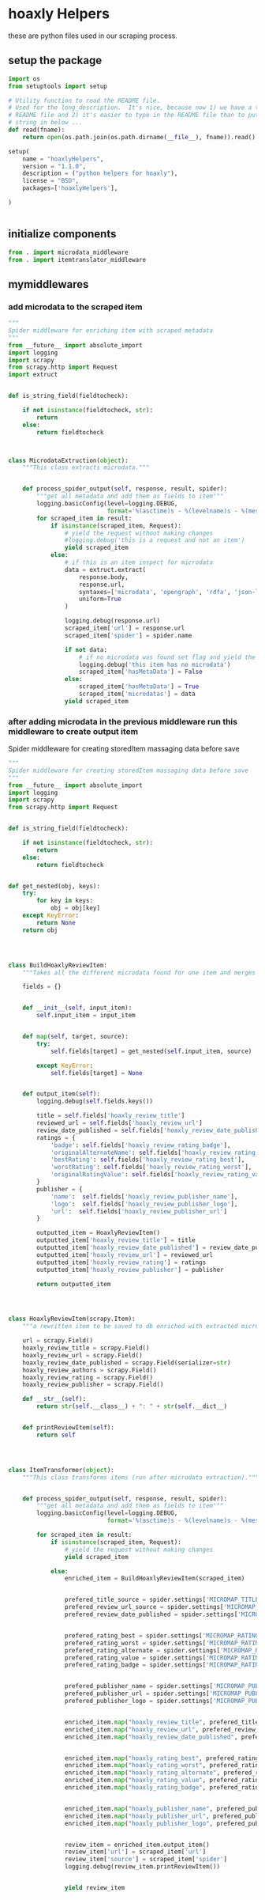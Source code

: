 
* hoaxly Helpers

these are python files used in our scraping process.

** setup the package
#+BEGIN_SRC python :tangle setup.py
import os
from setuptools import setup

# Utility function to read the README file.
# Used for the long_description.  It's nice, because now 1) we have a top level
# README file and 2) it's easier to type in the README file than to put a raw
# string in below ...
def read(fname):
    return open(os.path.join(os.path.dirname(__file__), fname)).read()

setup(
    name = "hoaxlyHelpers",
    version = "1.1.0",
    description = ("python helpers for hoaxly"),
    license = "BSD",
    packages=['hoaxlyHelpers'],

)


#+END_SRC
** initialize components
#+BEGIN_SRC python :tangle hoaxlyHelpers/__init__.py :mkdirp t
from . import microdata_middleware
from . import itemtranslator_middleware
#+END_SRC
** mymiddlewares
*** add microdata to the scraped item
 #+BEGIN_SRC python :tangle hoaxlyHelpers/microdata_middleware.py :mkdirp t
"""
Spider middleware for enriching item with scraped metadata
"""
from __future__ import absolute_import
import logging
import scrapy
from scrapy.http import Request
import extruct


def is_string_field(fieldtocheck):

    if not isinstance(fieldtocheck, str):
        return
    else:
        return fieldtocheck



class MicrodataExtruction(object):
    """This class extracts microdata."""


    def process_spider_output(self, response, result, spider):
        """get all metadata and add them as fields to item"""
        logging.basicConfig(level=logging.DEBUG,
                            format='%(asctime)s - %(levelname)s - %(message)s')
        for scraped_item in result:
            if isinstance(scraped_item, Request):
                # yield the request without making changes
                #logging.debug('this is a request and not an item')
                yield scraped_item
            else:
                # if this is an item inspect for microdata
                data = extruct.extract(
                    response.body,
                    response.url,
                    syntaxes=['microdata', 'opengraph', 'rdfa', 'json-ld'],
                    uniform=True
                )

                logging.debug(response.url)
                scraped_item['url'] = response.url
                scraped_item['spider'] = spider.name

                if not data:
                    # if no microdata was found set flag and yield the item
                    logging.debug('this item has no microdata')
                    scraped_item['hasMetaData'] = False
                else:
                    scraped_item['hasMetaData'] = True
                    scraped_item['microdatas'] = data
                yield scraped_item
 #+END_SRC
*** after adding microdata in the previous middleware run this middleware to create output item
Spider middleware for creating storedItem massaging data before save
 #+BEGIN_SRC python :tangle hoaxlyHelpers/itemtranslator_middleware.py :mkdirp t :comments org
"""
Spider middleware for creating storedItem massaging data before save
"""
from __future__ import absolute_import
import logging
import scrapy
from scrapy.http import Request


def is_string_field(fieldtocheck):

    if not isinstance(fieldtocheck, str):
        return
    else:
        return fieldtocheck


def get_nested(obj, keys):
    try:
        for key in keys:
            obj = obj[key]
    except KeyError:
        return None
    return obj




class BuildHoaxlyReviewItem:
    """Takes all the different microdata found for one item and merges the info into a new object representing the hxl item."""

    fields = {}


    def __init__(self, input_item):
        self.input_item = input_item


    def map(self, target, source):
        try:
            self.fields[target] = get_nested(self.input_item, source)

        except KeyError:
            self.fields[target] = None


    def output_item(self):
        logging.debug(self.fields.keys())

        title = self.fields['hoaxly_review_title']
        reviewed_url = self.fields['hoaxly_review_url']
        review_date_published = self.fields['hoaxly_review_date_published']
        ratings = {
            'badge': self.fields['hoaxly_review_rating_badge'],
            'originalAlternateName': self.fields['hoaxly_review_rating_alternate'],
            'bestRating': self.fields['hoaxly_review_rating_best'],
            'worstRating': self.fields['hoaxly_review_rating_worst'],
            'originalRatingValue': self.fields['hoaxly_review_rating_value']
        }
        publisher = {
            'name':  self.fields['hoaxly_review_publisher_name'],
            'logo':  self.fields['hoaxly_review_publisher_logo'],
            'url':  self.fields['hoaxly_review_publisher_url']
        }

        outputted_item = HoaxlyReviewItem()
        outputted_item['hoaxly_review_title'] = title
        outputted_item['hoaxly_review_date_published'] = review_date_published
        outputted_item['hoaxly_review_url'] = reviewed_url
        outputted_item['hoaxly_review_rating'] = ratings
        outputted_item['hoaxly_review_publisher'] = publisher

        return outputted_item




class HoaxlyReviewItem(scrapy.Item):
    """a rewritten item to be saved to db enriched with extracted microdata."""

    url = scrapy.Field()
    hoaxly_review_title = scrapy.Field()
    hoaxly_review_url = scrapy.Field()
    hoaxly_review_date_published = scrapy.Field(serializer=str)
    hoaxly_review_authors = scrapy.Field()
    hoaxly_review_rating = scrapy.Field()
    hoaxly_review_publisher = scrapy.Field()

    def __str__(self):
        return str(self.__class__) + ": " + str(self.__dict__)


    def printReviewItem(self):
        return self




class ItemTransformer(object):
    """This class transforms items (run after microdata extraction)."""


    def process_spider_output(self, response, result, spider):
        """get all metadata and add them as fields to item"""
        logging.basicConfig(level=logging.DEBUG,
                            format='%(asctime)s - %(levelname)s - %(message)s')

        for scraped_item in result:
            if isinstance(scraped_item, Request):
                # yield the request without making changes
                yield scraped_item

            else:
                enriched_item = BuildHoaxlyReviewItem(scraped_item)


                prefered_title_source = spider.settings['MICROMAP_TITLE_SOURCE']
                prefered_review_url_source = spider.settings['MICROMAP_REVIEWED_URL_SOURCE']
                prefered_review_date_published = spider.settings['MICROMAP_REVIEW_DATE_PUBLISHED']


                prefered_rating_best = spider.settings['MICROMAP_RATING_BEST']
                prefered_rating_worst = spider.settings['MICROMAP_RATING_WORST']
                prefered_rating_alternate = spider.settings['MICROMAP_RATING_ALTERNATE']
                prefered_rating_value = spider.settings['MICROMAP_RATING_VALUE']
                prefered_rating_badge = spider.settings['MICROMAP_RATING_BADGE']


                prefered_publisher_name = spider.settings['MICROMAP_PUBLISHER_NAME']
                prefered_publisher_url = spider.settings['MICROMAP_PUBLISHER_URL']
                prefered_publisher_logo = spider.settings['MICROMAP_PUBLISHER_LOGO']


                enriched_item.map("hoaxly_review_title", prefered_title_source)
                enriched_item.map("hoaxly_review_url", prefered_review_url_source)
                enriched_item.map("hoaxly_review_date_published", prefered_review_date_published)


                enriched_item.map("hoaxly_rating_best", prefered_rating_best)
                enriched_item.map("hoaxly_rating_worst", prefered_rating_worst)
                enriched_item.map("hoaxly_rating_alternate", prefered_rating_alternate)
                enriched_item.map("hoaxly_rating_value", prefered_rating_value)
                enriched_item.map("hoaxly_rating_badge", prefered_rating_badge)


                enriched_item.map("hoaxly_publisher_name", prefered_publisher_name)
                enriched_item.map("hoaxly_publisher_url", prefered_publisher_url)
                enriched_item.map("hoaxly_publisher_logo", prefered_publisher_logo)


                review_item = enriched_item.output_item()
                review_item['url'] = scraped_item['url']
                review_item['source'] = scraped_item['spider']
                logging.debug(review_item.printReviewItem())


                yield review_item

 #+END_SRC
